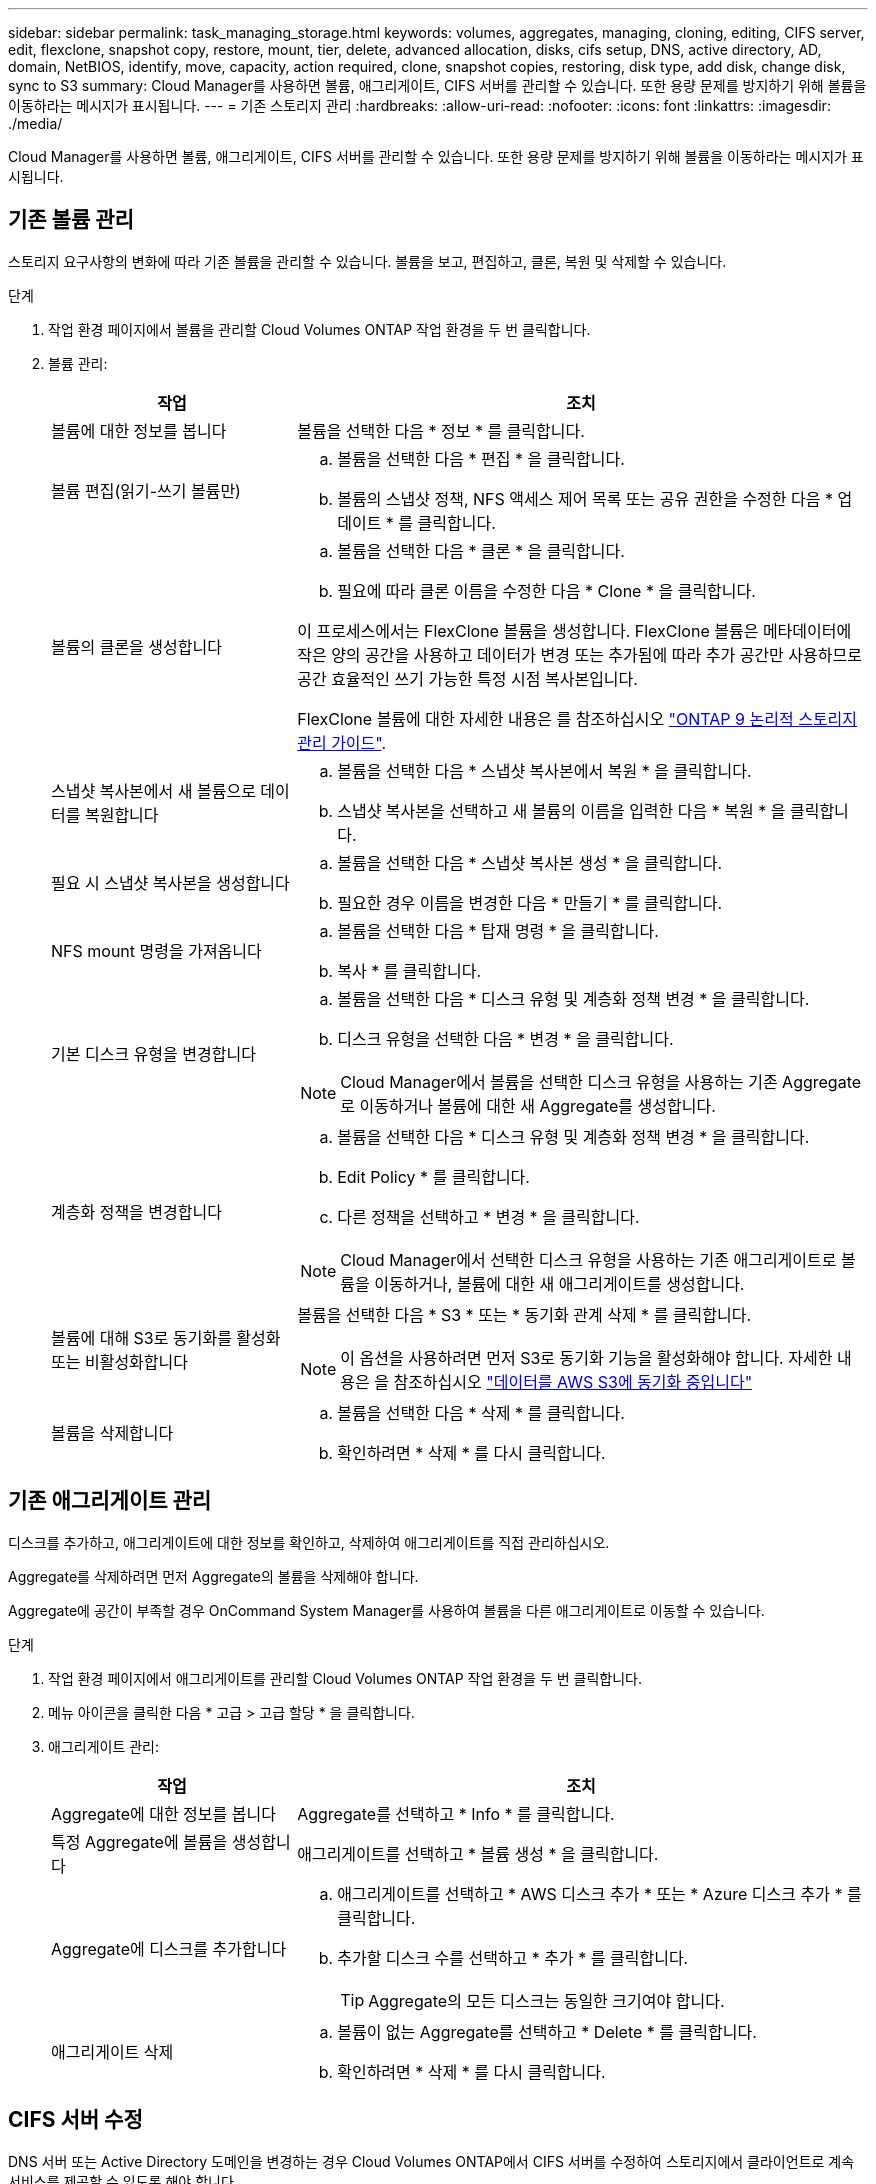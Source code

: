 ---
sidebar: sidebar 
permalink: task_managing_storage.html 
keywords: volumes, aggregates, managing, cloning, editing, CIFS server, edit, flexclone, snapshot copy, restore, mount, tier, delete, advanced allocation, disks, cifs setup, DNS, active directory, AD, domain, NetBIOS, identify, move, capacity, action required, clone, snapshot copies, restoring, disk type, add disk, change disk, sync to S3 
summary: Cloud Manager를 사용하면 볼륨, 애그리게이트, CIFS 서버를 관리할 수 있습니다. 또한 용량 문제를 방지하기 위해 볼륨을 이동하라는 메시지가 표시됩니다. 
---
= 기존 스토리지 관리
:hardbreaks:
:allow-uri-read: 
:nofooter: 
:icons: font
:linkattrs: 
:imagesdir: ./media/


[role="lead"]
Cloud Manager를 사용하면 볼륨, 애그리게이트, CIFS 서버를 관리할 수 있습니다. 또한 용량 문제를 방지하기 위해 볼륨을 이동하라는 메시지가 표시됩니다.



== 기존 볼륨 관리

스토리지 요구사항의 변화에 따라 기존 볼륨을 관리할 수 있습니다. 볼륨을 보고, 편집하고, 클론, 복원 및 삭제할 수 있습니다.

.단계
. 작업 환경 페이지에서 볼륨을 관리할 Cloud Volumes ONTAP 작업 환경을 두 번 클릭합니다.
. 볼륨 관리:
+
[cols="30,70"]
|===
| 작업 | 조치 


| 볼륨에 대한 정보를 봅니다 | 볼륨을 선택한 다음 * 정보 * 를 클릭합니다. 


| 볼륨 편집(읽기-쓰기 볼륨만)  a| 
.. 볼륨을 선택한 다음 * 편집 * 을 클릭합니다.
.. 볼륨의 스냅샷 정책, NFS 액세스 제어 목록 또는 공유 권한을 수정한 다음 * 업데이트 * 를 클릭합니다.




| 볼륨의 클론을 생성합니다  a| 
.. 볼륨을 선택한 다음 * 클론 * 을 클릭합니다.
.. 필요에 따라 클론 이름을 수정한 다음 * Clone * 을 클릭합니다.


이 프로세스에서는 FlexClone 볼륨을 생성합니다. FlexClone 볼륨은 메타데이터에 작은 양의 공간을 사용하고 데이터가 변경 또는 추가됨에 따라 추가 공간만 사용하므로 공간 효율적인 쓰기 가능한 특정 시점 복사본입니다.

FlexClone 볼륨에 대한 자세한 내용은 를 참조하십시오 http://docs.netapp.com/ontap-9/topic/com.netapp.doc.dot-cm-vsmg/home.html["ONTAP 9 논리적 스토리지 관리 가이드"^].



| 스냅샷 복사본에서 새 볼륨으로 데이터를 복원합니다  a| 
.. 볼륨을 선택한 다음 * 스냅샷 복사본에서 복원 * 을 클릭합니다.
.. 스냅샷 복사본을 선택하고 새 볼륨의 이름을 입력한 다음 * 복원 * 을 클릭합니다.




| 필요 시 스냅샷 복사본을 생성합니다  a| 
.. 볼륨을 선택한 다음 * 스냅샷 복사본 생성 * 을 클릭합니다.
.. 필요한 경우 이름을 변경한 다음 * 만들기 * 를 클릭합니다.




| NFS mount 명령을 가져옵니다  a| 
.. 볼륨을 선택한 다음 * 탑재 명령 * 을 클릭합니다.
.. 복사 * 를 클릭합니다.




| 기본 디스크 유형을 변경합니다  a| 
.. 볼륨을 선택한 다음 * 디스크 유형 및 계층화 정책 변경 * 을 클릭합니다.
.. 디스크 유형을 선택한 다음 * 변경 * 을 클릭합니다.



NOTE: Cloud Manager에서 볼륨을 선택한 디스크 유형을 사용하는 기존 Aggregate로 이동하거나 볼륨에 대한 새 Aggregate를 생성합니다.



| 계층화 정책을 변경합니다  a| 
.. 볼륨을 선택한 다음 * 디스크 유형 및 계층화 정책 변경 * 을 클릭합니다.
.. Edit Policy * 를 클릭합니다.
.. 다른 정책을 선택하고 * 변경 * 을 클릭합니다.



NOTE: Cloud Manager에서 선택한 디스크 유형을 사용하는 기존 애그리게이트로 볼륨을 이동하거나, 볼륨에 대한 새 애그리게이트를 생성합니다.



| 볼륨에 대해 S3로 동기화를 활성화 또는 비활성화합니다  a| 
볼륨을 선택한 다음 * S3 * 또는 * 동기화 관계 삭제 * 를 클릭합니다.


NOTE: 이 옵션을 사용하려면 먼저 S3로 동기화 기능을 활성화해야 합니다. 자세한 내용은 을 참조하십시오 link:task_syncing_s3.html["데이터를 AWS S3에 동기화 중입니다"]



| 볼륨을 삭제합니다  a| 
.. 볼륨을 선택한 다음 * 삭제 * 를 클릭합니다.
.. 확인하려면 * 삭제 * 를 다시 클릭합니다.


|===




== 기존 애그리게이트 관리

디스크를 추가하고, 애그리게이트에 대한 정보를 확인하고, 삭제하여 애그리게이트를 직접 관리하십시오.

Aggregate를 삭제하려면 먼저 Aggregate의 볼륨을 삭제해야 합니다.

Aggregate에 공간이 부족할 경우 OnCommand System Manager를 사용하여 볼륨을 다른 애그리게이트로 이동할 수 있습니다.

.단계
. 작업 환경 페이지에서 애그리게이트를 관리할 Cloud Volumes ONTAP 작업 환경을 두 번 클릭합니다.
. 메뉴 아이콘을 클릭한 다음 * 고급 > 고급 할당 * 을 클릭합니다.
. 애그리게이트 관리:
+
[cols="30,70"]
|===
| 작업 | 조치 


| Aggregate에 대한 정보를 봅니다 | Aggregate를 선택하고 * Info * 를 클릭합니다. 


| 특정 Aggregate에 볼륨을 생성합니다 | 애그리게이트를 선택하고 * 볼륨 생성 * 을 클릭합니다. 


| Aggregate에 디스크를 추가합니다  a| 
.. 애그리게이트를 선택하고 * AWS 디스크 추가 * 또는 * Azure 디스크 추가 * 를 클릭합니다.
.. 추가할 디스크 수를 선택하고 * 추가 * 를 클릭합니다.
+

TIP: Aggregate의 모든 디스크는 동일한 크기여야 합니다.





| 애그리게이트 삭제  a| 
.. 볼륨이 없는 Aggregate를 선택하고 * Delete * 를 클릭합니다.
.. 확인하려면 * 삭제 * 를 다시 클릭합니다.


|===




== CIFS 서버 수정

DNS 서버 또는 Active Directory 도메인을 변경하는 경우 Cloud Volumes ONTAP에서 CIFS 서버를 수정하여 스토리지에서 클라이언트로 계속 서비스를 제공할 수 있도록 해야 합니다.

.단계
. 작업 환경에서 메뉴 아이콘을 클릭한 다음 * 고급 > CIFS 설정 * 을 클릭합니다.
. CIFS 서버에 대한 설정을 지정합니다.
+
[cols="30,70"]
|===
| 작업 | 조치 


| DNS 기본 및 보조 IP 주소 | CIFS 서버에 대한 이름 확인을 제공하는 DNS 서버의 IP 주소입니다. 나열된 DNS 서버에는 CIFS 서버가 연결할 도메인의 Active Directory LDAP 서버 및 도메인 컨트롤러를 찾는 데 필요한 서비스 위치 레코드(SRV)가 포함되어 있어야 합니다. 


| 연결할 Active Directory 도메인입니다 | CIFS 서버를 연결할 AD(Active Directory) 도메인의 FQDN입니다. 


| 도메인에 가입하도록 승인된 자격 증명입니다 | AD 도메인 내의 지정된 OU(조직 구성 단위)에 컴퓨터를 추가할 수 있는 충분한 권한이 있는 Windows 계정의 이름 및 암호입니다. 


| CIFS 서버 NetBIOS 이름입니다 | AD 도메인에서 고유한 CIFS 서버 이름입니다. 


| 조직 구성 단위 | CIFS 서버와 연결할 AD 도메인 내의 조직 단위입니다. 기본값은 CN=Computers입니다. 


| DNS 도메인 | SVM(Cloud Volumes ONTAP 스토리지 가상 머신)용 DNS 도메인 대부분의 경우 도메인은 AD 도메인과 동일합니다. 


| NTP 서버 | Active Directory DNS를 사용하여 NTP 서버를 구성하려면 * Active Directory 도메인 사용 * 을 선택합니다. 다른 주소를 사용하여 NTP 서버를 구성해야 하는 경우 API를 사용해야 합니다. 를 참조하십시오 link:api.html["Cloud Manager API 개발자 가이드 를 참조하십시오"^] 를 참조하십시오. 
|===
. 저장 * 을 클릭합니다.


Cloud Volumes ONTAP는 CIFS 서버를 변경 사항으로 업데이트합니다.



== 용량 문제를 피하기 위해 볼륨을 이동합니다

Cloud Manager에서 용량 문제를 방지하려면 볼륨을 이동해야 한다는 작업 필요 메시지를 표시할 수 있지만 문제를 해결하기 위한 권장 사항을 제공할 수 없습니다. 이 경우 문제를 해결하는 방법을 식별한 다음 하나 이상의 볼륨을 이동해야 합니다.

.단계
.  how to correct capacity issues,문제를 해결하는 방법을 식별합니다.
. 분석을 기초로 용량 문제를 방지하려면 볼륨을 이동하십시오.
+
**  volumes to another system to avoid capacity issues,볼륨을 다른 시스템으로 이동합니다.
**  volumes to another aggregate to avoid capacity issues,동일한 시스템에서 다른 애그리게이트로 볼륨 이동.






=== 용량 문제 해결 방법 파악

Cloud Manager에서 용량 문제를 피하기 위해 볼륨 이동을 위한 권장 사항을 제공할 수 없는 경우, 이동해야 하는 볼륨을 식별하고 동일한 시스템의 다른 애그리게이트로 이동해야 하는지 또는 다른 시스템으로 이동해야 하는지 여부를 확인해야 합니다.

.단계
. Action Required 메시지의 고급 정보를 확인하여 용량 제한에 도달한 애그리게이트를 식별합니다.
+
예를 들어, 고급 정보에는 Aggregate aggr1이 용량 제한에 도달했음을 나타냅니다.

. 애그리게이트에서 이동할 하나 이상의 볼륨을 식별합니다.
+
.. 작업 환경에서 메뉴 아이콘을 클릭한 다음 * 고급 > 고급 할당 * 을 클릭합니다.
.. 애그리게이트를 선택한 다음 * 정보 * 를 클릭합니다.
.. 볼륨 목록을 확장합니다.
+
image:screenshot_aggr_volumes.gif["스크린샷: 집계 정보 대화 상자의 집계 볼륨 목록을 표시합니다."]

.. 각 볼륨의 크기를 검토하고 애그리게이트에서 이동할 볼륨을 하나 이상 선택합니다.
+
나중에 추가 용량 문제를 방지할 수 있도록 aggregate에서 여유 공간을 확보하기 위해 충분히 큰 볼륨을 선택해야 합니다.



. 시스템이 디스크 제한에 도달하지 않은 경우 볼륨을 동일한 시스템의 기존 애그리게이트 또는 새 aggregate로 이동해야 합니다.
+
자세한 내용은 을 참조하십시오 link:task_managing_storage.html#moving-volumes-to-another-aggregate-to-avoid-capacity-issues["용량 문제를 피하기 위해 볼륨을 다른 애그리게이트로 이동합니다"].

. 시스템이 디스크 제한에 도달한 경우 다음 중 하나를 수행합니다.
+
.. 사용하지 않는 볼륨을 모두 삭제합니다.
.. 볼륨을 재정렬하여 Aggregate의 여유 공간을 확보하십시오.
+
자세한 내용은 을 참조하십시오 link:task_managing_storage.html#moving-volumes-to-another-aggregate-to-avoid-capacity-issues["용량 문제를 피하기 위해 볼륨을 다른 애그리게이트로 이동합니다"].

.. 둘 이상의 볼륨을 공간이 있는 다른 시스템으로 이동합니다.
+
자세한 내용은 을 참조하십시오 link:task_managing_storage.html#moving-volumes-to-another-system-to-avoid-capacity-issues["용량 문제를 방지하기 위해 볼륨을 다른 시스템으로 이동합니다"].







=== 용량 문제를 방지하기 위해 볼륨을 다른 시스템으로 이동합니다

용량 문제를 방지하기 위해 하나 이상의 볼륨을 다른 Cloud Volumes ONTAP 시스템으로 이동할 수 있습니다. 시스템이 디스크 제한에 도달한 경우 이 작업을 수행해야 할 수 있습니다.

이 작업의 단계를 따라 다음 작업 필요 메시지를 수정할 수 있습니다.

 Moving a volume is necessary to avoid capacity issues; however, Cloud Manager cannot perform this action for you because the system has reached the disk limit.
.단계
. 사용 가능한 용량이 있는 Cloud Volumes ONTAP 시스템을 식별하거나 새 시스템을 구축합니다.
. 타겟 작업 환경에서 소스 작업 환경을 끌어다 놓아 볼륨의 일회성 데이터 복제를 수행합니다.
+
자세한 내용은 을 참조하십시오 link:task_replicating_data.html#replicating-data-between-systems["시스템 간 데이터 복제"].

. 복제 상태 페이지로 이동한 다음 SnapMirror 관계를 끊어서 복제된 볼륨을 데이터 보호 볼륨에서 읽기/쓰기 볼륨으로 변환합니다.
+
자세한 내용은 을 참조하십시오 link:task_replicating_data.html#managing-data-replication-schedules-and-relationships["데이터 복제 일정 및 관계 관리"].

. 데이터 액세스를 위한 볼륨을 구성합니다.
+
데이터 액세스를 위한 대상 볼륨을 구성하는 방법에 대한 자세한 내용은 를 참조하십시오 http://docs.netapp.com/ontap-9/topic/com.netapp.doc.exp-sm-ic-fr/home.html["ONTAP 9 볼륨 재해 복구 익스프레스 가이드"^].

. 원래 볼륨을 삭제합니다.
+
자세한 내용은 을 참조하십시오 link:task_managing_storage.html#managing-existing-volumes["기존 볼륨 관리"].





=== 용량 문제를 피하기 위해 볼륨을 다른 애그리게이트로 이동합니다

용량 문제를 방지하기 위해 하나 이상의 볼륨을 다른 aggregate로 이동할 수 있습니다.

이 작업의 단계를 따라 다음 작업 필요 메시지를 수정할 수 있습니다.

 Moving two or more volumes is necessary to avoid capacity issues; however, Cloud Manager cannot perform this action for you.
.단계
. 기존 Aggregate에 이동해야 하는 볼륨에 대해 사용 가능한 용량이 있는지 확인합니다.
+
.. 작업 환경에서 메뉴 아이콘을 클릭한 다음 * 고급 > 고급 할당 * 을 클릭합니다.
.. 각 애그리게이트를 선택하고 * 정보 * 를 클릭한 다음 사용 가능한 용량(총 용량에서 사용된 애그리게이트 용량)을 확인합니다.
+
image:screenshot_aggr_capacity.gif["스크린샷: 애그리게이트 정보 대화 상자에서 사용할 수 있는 총 애그리게이트 용량과 사용된 애그리게이트 용량을 표시합니다."]



. 필요한 경우 기존 애그리게이트에 디스크를 추가합니다.
+
.. 애그리게이트를 선택한 다음 * 디스크 추가 * 를 클릭합니다.
.. 추가할 디스크 수를 선택한 다음 * 추가 * 를 클릭합니다.


. 가용 용량이 있는 애그리게이트가 없는 경우 새 애그리게이트를 생성합니다.
+
자세한 내용은 을 참조하십시오 link:task_provisioning_storage.html#creating-aggregates["애그리게이트 생성"].

. System Manager 또는 CLI를 사용하여 볼륨을 애그리게이트로 이동합니다.
. 대부분의 경우 System Manager를 사용하여 볼륨을 이동할 수 있습니다.
+
자세한 내용은 를 참조하십시오 http://docs.netapp.com/ontap-9/topic/com.netapp.doc.exp-vol-move/home.html["ONTAP 9 볼륨 이동 익스프레스 가이드"^].


